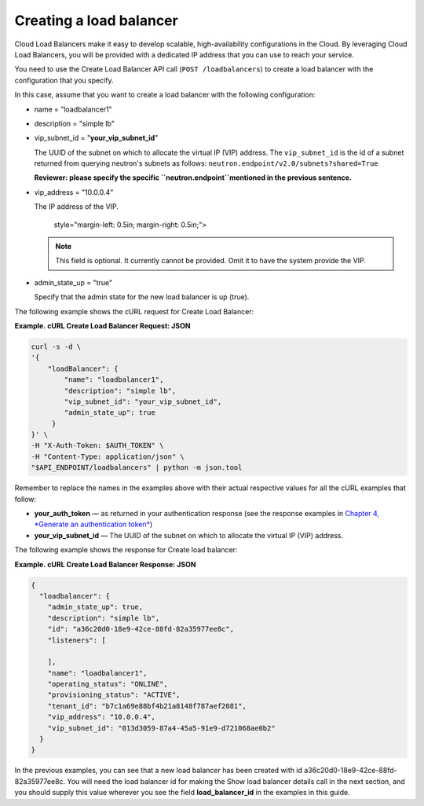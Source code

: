 .. _create-load-balancer:

==========================
Creating a load balancer
==========================

Cloud Load Balancers make it easy to develop scalable, high-availability
configurations in the Cloud. By leveraging Cloud Load Balancers, you
will be provided with a dedicated IP address that you can use to reach
your service.

You need to use the Create Load Balancer API call (``POST /loadbalancers``)
to create a load balancer with the configuration that you specify.

In this case, assume that you want to create a load balancer with the
following configuration:

-  name = "loadbalancer1"

-  description = "simple lb"

-  vip\_subnet\_id = "**your\_vip\_subnet\_id**"

   The UUID of the subnet on which to allocate the virtual IP (VIP)
   address. The ``vip_subnet_id`` is the id of a subnet returned from
   querying neutron's subnets as follows:
   ``neutron.endpoint/v2.0/subnets?shared=True``

   **Reviewer: please specify the specific \ ``neutron.endpoint``\ 
   mentioned in the previous sentence.**

-  vip\_address = "10.0.0.4"

   The IP address of the VIP.

      style="margin-left: 0.5in; margin-right: 0.5in;">

   ..  note:: 
     This field is optional. It currently cannot be provided. Omit it to
     have the system provide the VIP.

-  admin\_state\_up = "true"

   Specify that the admin state for the new load balancer is up (true).

The following example shows the cURL request for Create Load Balancer:

**Example. cURL Create Load Balancer Request: JSON**

.. code::  

    curl -s -d \
    '{
        "loadBalancer": {
            "name": "loadbalancer1",
            "description": "simple lb",
            "vip_subnet_id": "your_vip_subnet_id",
            "admin_state_up": true    
         }
    }' \
    -H "X-Auth-Token: $AUTH_TOKEN" \
    -H "Content-Type: application/json" \
    "$API_ENDPOINT/loadbalancers" | python -m json.tool

Remember to replace the names in the examples above with their actual
respective values for all the cURL examples that follow:

-  **your\_auth\_token** — as returned in your authentication response
   (see the response examples in `Chapter 4, *Generate an authentication
   token* <Generating_Auth_Token.html>`__)

-  **your\_vip\_subnet\_id** — The UUID of the subnet on which to
   allocate the virtual IP (VIP) address.

The following example shows the response for Create load balancer:

**Example. cURL Create Load Balancer Response: JSON**

.. code::  

    {
      "loadbalancer": {
        "admin_state_up": true,
        "description": "simple lb",
        "id": "a36c20d0-18e9-42ce-88fd-82a35977ee8c",
        "listeners": [
          
        ],
        "name": "loadbalancer1",
        "operating_status": "ONLINE",
        "provisioning_status": "ACTIVE",
        "tenant_id": "b7c1a69e88bf4b21a8148f787aef2081",
        "vip_address": "10.0.0.4",
        "vip_subnet_id": "013d3059-87a4-45a5-91e9-d721068ae0b2"
      }
    }

In the previous examples, you can see that a new load balancer has been
created with id a36c20d0-18e9-42ce-88fd-82a35977ee8c. You will need the
load balancer id for making the Show load balancer details call in the
next section, and you should supply this value wherever you see the
field **load\_balancer\_id** in the examples in this guide.

